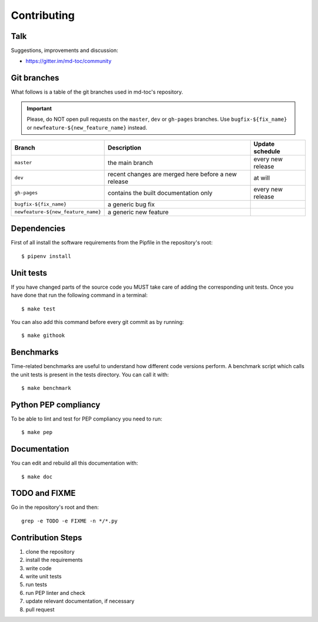 Contributing
============

Talk
----

Suggestions, improvements and discussion:

- https://gitter.im/md-toc/community

Git branches
------------

What follows is a table of the git branches used in md-toc's repository.

.. important:: Please, do NOT open pull requests on the ``master``, ``dev`` or ``gh-pages`` branches. 
               Use ``bugfix-${fix_name}`` or ``newfeature-${new_feature_name}`` instead.

=====================================   ====================================================   ==============================
Branch                                  Description                                            Update schedule
=====================================   ====================================================   ==============================
``master``                              the main branch                                        every new release
``dev``                                 recent changes are merged here before a new release    at will
``gh-pages``                            contains the built documentation only                  every new release
``bugfix-${fix_name}``                  a generic bug fix
``newfeature-${new_feature_name}``      a generic new feature
=====================================   ====================================================   ==============================

Dependencies
------------

First of all install the software requirements from the Pipfile
in the repository's root:


::


    $ pipenv install


Unit tests
----------

If you have changed parts of the source code you MUST take care of adding  
the corresponding unit tests. Once you have done that run the following command 
in a terminal:


::

    $ make test


You can also add this command before every git commit as by running:


::

    $ make githook


Benchmarks
----------

Time-related benchmarks are useful to understand how different code versions perform.
A benchmark script which calls the unit tests is present in the tests directory.
You can call it with:


::


    $ make benchmark


Python PEP compliancy
---------------------

To be able to lint and test for PEP compliancy you need to run:


::


    $ make pep


Documentation
-------------

You can edit and rebuild all this documentation with:


::


    $ make doc


TODO and FIXME
--------------

Go in the repository's root and then:


::

    grep -e TODO -e FIXME -n */*.py


Contribution Steps
------------------

1. clone the repository
2. install the requirements
3. write code
4. write unit tests
5. run tests
6. run PEP linter and check
7. update relevant documentation, if necessary
8. pull request
